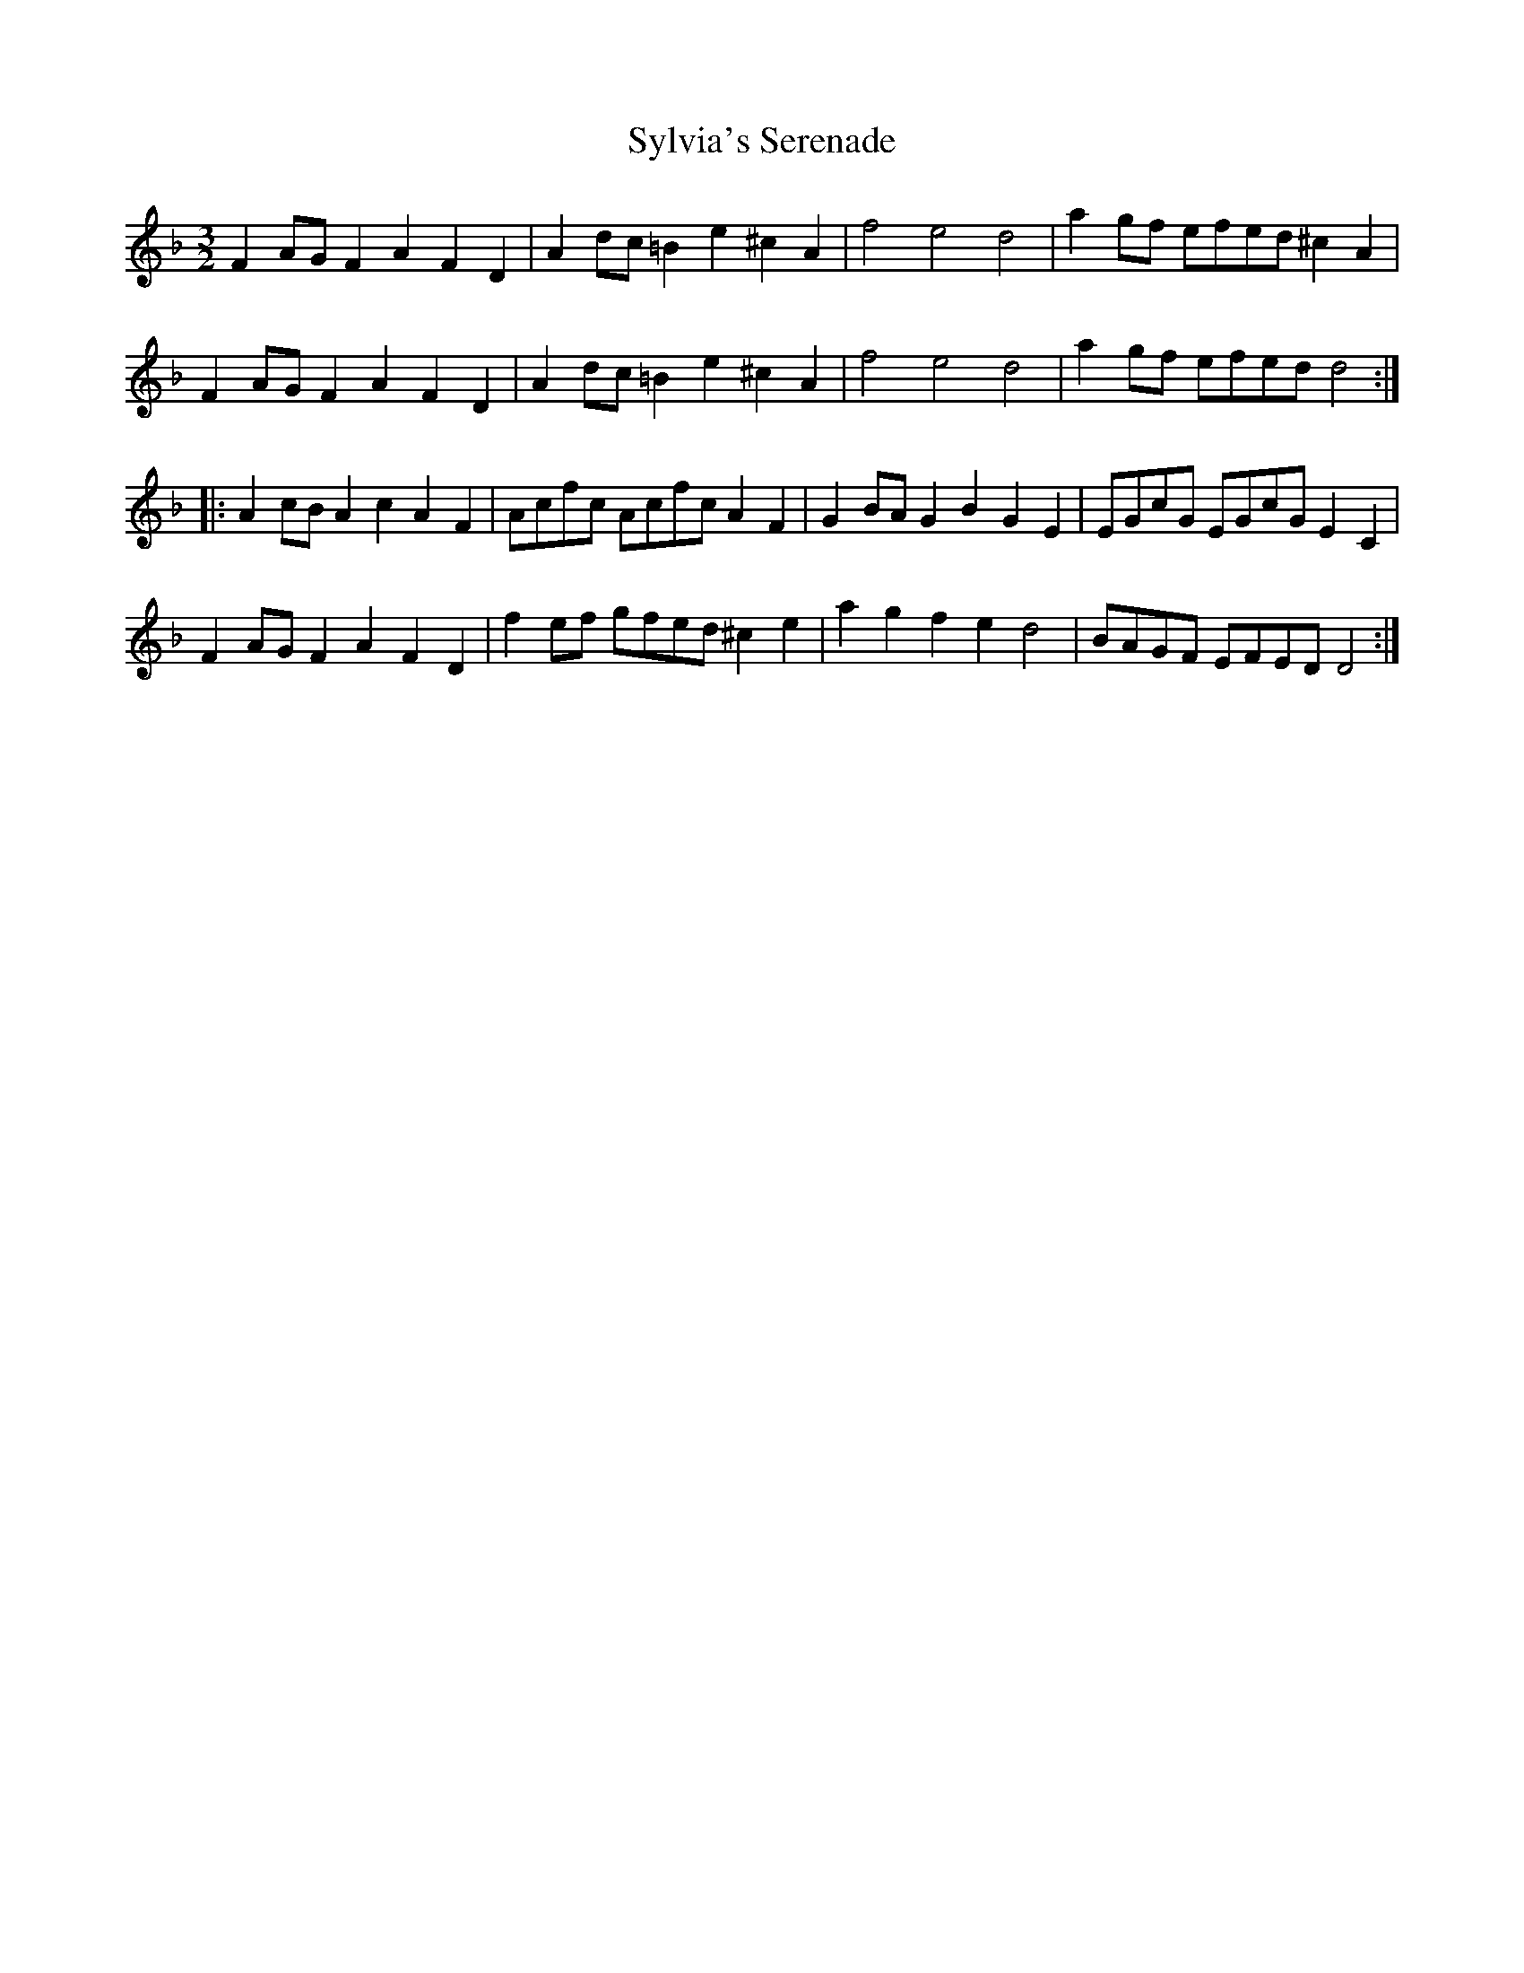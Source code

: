 X: 39214
T: Sylvia's Serenade
R: three-two
M: 3/2
K: Dminor
F2AG F2A2 F2D2|A2dc =B2e2 ^c2A2|f4 e4 d4|a2gf efed ^c2A2|
F2AG F2A2 F2D2|A2dc =B2e2 ^c2A2|f4 e4 d4|a2gf efed d4:|
|:A2cB A2c2 A2F2|Acfc Acfc A2F2|G2BA G2B2 G2E2|EGcG EGcG E2C2|
F2AG F2A2 F2D2|f2ef gfed ^c2e2|a2g2 f2e2 d4|BAGF EFED D4:|

